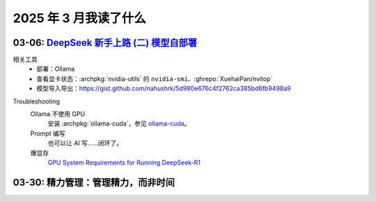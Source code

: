 ======================
2025 年 3 月我读了什么
======================

.. post:: 2025-03-30
   :tags: 阅读
   :author: LA
   :category: 阅读记录
   :language: zh_CN

03-06: `DeepSeek 新手上路 (二) 模型自部署`__
============================================

__ https://linux.do/t/topic/422823

相关工具
   - 部署：Ollama

     .. seealso:: `开源大模型的本地部署,本地大语言模型部署工具对比：Ollama vs LM Studio 如何选择适合自己的 AI 助手 - 开发调优 - LINUX DO <https://linux.do/t/topic/414577>`_

   - 查看显卡状态：:archpkg:`nvidia-utils` 的 ``nvidia-smi``、:ghrepo:`XuehaiPan/nvitop`
   - 模型导入导出：https://gist.github.com/nahushrk/5d980e676c4f2762ca385bd6fb9498a9

.. term:: 蒸馏
   模型蒸馏（Model Distillation）是一种用于模型压缩、加速的通用方法。用一个容量较大的预训练模型作为教师模型，利用其输出来进一步训练学生模型（往往是参数规模更小的模型）。学生模型的规模上往往是更易部署的，同时在泛化能力上要远优于使用原始数据集训练的同等规模模型，但与满血版本的教师模型显然是存在差异的。

   以 ``deepseek-r1`` 的 ``1.5b-qwen-distill-fp16`` 版本为例，使用了通义千问 `qwen` 作为学生模型。

.. term:: 量化
   模型量化（Model Quantization）通常指的是将模型中的参数（例如权重和偏置）从浮点数转换为低位宽度的整数，例如从32 位的浮点数转换为 8 位整数。

   以 ``deepseek-r1`` 的 ``671b-fp16`` 版本为例，``fp16`` 就是使用了 16 位浮点数未经量化的版本，``671b-q8_0`` 为 8 位量化版本，``671b-q4_K_M`` 为 4 为量化版本。

   其他的参数可以理解为参数取整的策略？参看？`llama.cpp里面的Q8_0,Q6_K_M,Q4_K_M量化原理是什么？ - 知乎 <https://www.zhihu.com/question/633365088>`_

Troubleshooting
   Ollama 不使用 GPU
      安装 :archpkg:`ollama-cuda`，参见 `ollama-cuda <https://wiki.archlinux.org/title/Ollama>`_。

   Prompt 编写
      也可以让 AI 写……闭环了。

   爆显存
      `GPU System Requirements for Running DeepSeek-R1 <https://apxml.com/posts/gpu-requirements-deepseek-r1>`_

03-30: 精力管理：管理精力，而非时间
===================================

.. seealso:: :doc:`/notes/books/the-power-of-full-engagement`
